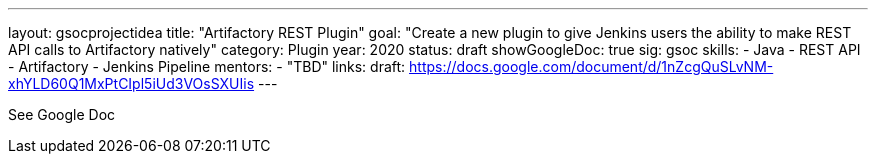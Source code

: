 ---
layout: gsocprojectidea
title: "Artifactory REST Plugin"
goal: "Create a new plugin to give Jenkins users the ability to make REST API calls to Artifactory natively"
category: Plugin
year: 2020
status: draft
showGoogleDoc: true
sig: gsoc
skills:
- Java
- REST API
- Artifactory
- Jenkins Pipeline
mentors:
- "TBD"
links:
  draft: https://docs.google.com/document/d/1nZcgQuSLvNM-xhYLD60Q1MxPtCIpl5iUd3VOsSXUIis
---

See Google Doc
